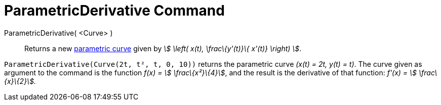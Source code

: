 = ParametricDerivative Command

ParametricDerivative( <Curve> )::
  Returns a new xref:/Curves.adoc[parametric curve] given by _stem:[ \left( x(t), \frac\{y'(t)}\{ x'(t)} \right) ]_.

[EXAMPLE]
====

`ParametricDerivative(Curve(2t, t², t, 0, 10))` returns the parametric curve _(x(t) = 2t, y(t) = t)_. The curve given as
argument to the command is the function _f(x) = stem:[ \frac\{x²}\{4}]_, and the result is the derivative of that
function: _f'(x) = stem:[ \frac\{x}\{2}]._

====
